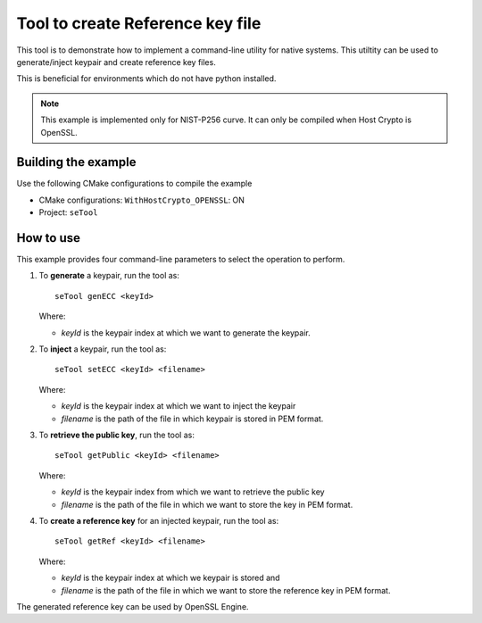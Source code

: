 ..
    Copyright 2019 NXP


.. highlight:: shell

.. _se-tool:

==========================================================
 Tool to create Reference key file
==========================================================

This tool is to demonstrate how to implement a command-line utility for native
systems.  This utiltity can be used to generate/inject keypair and create
reference key files.

This is beneficial for environments which do not have python installed.

.. note:: This example is implemented only for NIST-P256 curve.
          It can only be compiled when Host Crypto is OpenSSL.

Building the example
^^^^^^^^^^^^^^^^^^^^^^^^^^^^^^^^^^^^^^^^^^^^^^^^^^^^^^^^^^

Use the following CMake configurations to compile the example

- CMake configurations: ``WithHostCrypto_OPENSSL``: ON

- Project: ``seTool``

How to use
^^^^^^^^^^^^^^^^^^^^^^^^^^^^^^^^^^^^^^^^^^^^^^^^^^^^^^^^^^

This example provides four command-line parameters to select the
operation to perform.

1)  To **generate** a keypair, run the tool as::

        seTool genECC <keyId>

    Where:

    - *keyId* is the keypair index at which we want to generate the keypair.


#)  To **inject** a keypair, run the tool as::

        seTool setECC <keyId> <filename>

    Where:

    - *keyId* is the keypair index at which we want to inject the keypair

    - *filename* is the path of the file in which keypair is stored in PEM
      format.


#)  To **retrieve the public key**, run the tool as::

        seTool getPublic <keyId> <filename>

    Where:

    - *keyId* is the keypair index from which we want to retrieve the public
      key

    - *filename* is the path of the file in which we want to store the key in
      PEM format.


#)  To **create a reference key** for an injected keypair, run the tool as::

        seTool getRef <keyId> <filename>

    Where:

    - *keyId* is the keypair index at which we keypair is stored and

    - *filename* is the path of the file in which we want to store the
      reference key in PEM format.

The generated reference key can be used by OpenSSL Engine.
